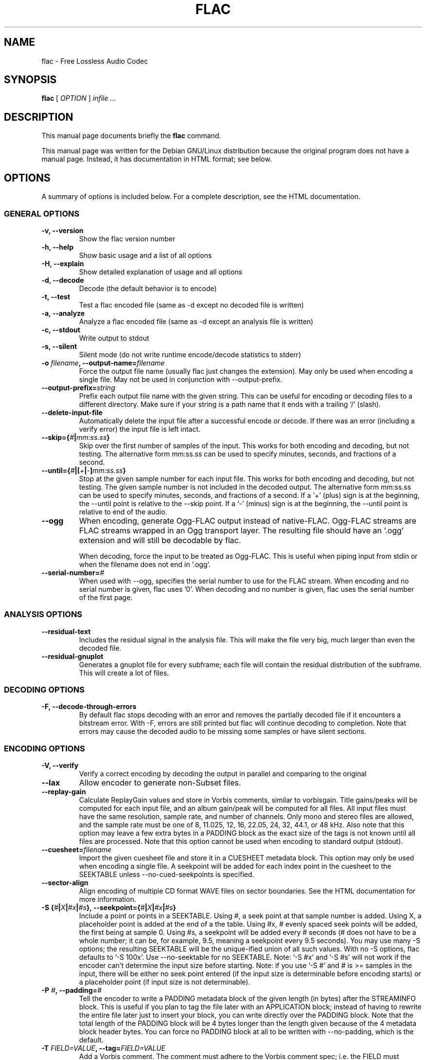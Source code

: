 .\" This manpage has been automatically generated by docbook2man 
.\" from a DocBook document.  This tool can be found at:
.\" <http://shell.ipoline.com/~elmert/comp/docbook2X/> 
.\" Please send any bug reports, improvements, comments, patches, 
.\" etc. to Steve Cheng <steve@ggi-project.org>.
.TH "FLAC" "1" "29 December 2002" "" ""
.SH NAME
flac \- Free Lossless Audio Codec
.SH SYNOPSIS

\fBflac\fR [ \fB\fIOPTION\fB\fR ] \fB\fIinfile\fB\fR \fB\fI...\fB\fR

.SH "DESCRIPTION"
.PP
This manual page documents briefly the
\fBflac\fR command.
.PP
This manual page was written for the Debian GNU/Linux
distribution because the original program does not have a
manual page.  Instead, it has documentation in HTML
format; see below.
.SH "OPTIONS"
.PP
A summary of options is included below.  For a complete
description, see the HTML documentation.
.SS "GENERAL OPTIONS"
.TP
\fB-v, --version \fR
Show the flac version number
.TP
\fB-h, --help \fR
Show basic usage and a list of all options
.TP
\fB-H, --explain \fR
Show detailed explanation of usage and all options
.TP
\fB-d, --decode \fR
Decode (the default behavior is to encode)
.TP
\fB-t, --test \fR
Test a flac encoded file (same as -d
except no decoded file is written)
.TP
\fB-a, --analyze \fR
Analyze a flac encoded file (same as -d
except an analysis file is written)
.TP
\fB-c, --stdout \fR
Write output to stdout
.TP
\fB-s, --silent \fR
Silent mode (do not write runtime
encode/decode statistics to stderr)
.TP
\fB-o \fIfilename\fB, --output-name=\fIfilename\fB\fR
Force the output file name (usually flac just
changes the extension).  May only be used when
encoding a single file.  May not be used in
conjunction with --output-prefix.
.TP
\fB--output-prefix=\fIstring\fB\fR
Prefix each output file name with the given
string.  This can be useful for encoding or decoding
files to a different directory.  Make sure if your
string is a path name that it ends with a trailing
`/' (slash).
.TP
\fB--delete-input-file \fR
Automatically delete the input file after a
successful encode or decode.  If there was an
error (including a verify error) the input file
is left intact.
.TP
\fB--skip={\fI#\fB|\fImm:ss.ss\fB}\fR
Skip over the first number of samples of the input.
This works for both encoding and decoding, but not
testing.  The alternative form mm:ss.ss can be used
to specify minutes, seconds, and fractions of a
second.
.TP
\fB--until={\fI#\fB|[\fI+\fB|\fI-\fB]\fImm:ss.ss\fB}\fR
Stop at the given sample number for each input file.
This works for both encoding and decoding, but not testing.
The given sample number is not included in the decoded
output.  The alternative form mm:ss.ss can be used to
specify minutes, seconds, and fractions of a second.  If a
`+' (plus) sign is at the beginning, the --until point is
relative to the --skip point.  If a `-' (minus) sign is at
the beginning, the --until point is relative to end of the
audio.
.TP
\fB--ogg\fR
When encoding, generate Ogg-FLAC output instead
of native-FLAC.  Ogg-FLAC streams are FLAC streams
wrapped in an Ogg transport layer.  The resulting
file should have an '.ogg' extension and will still
be decodable by flac.

When decoding, force the input to be treated as
Ogg-FLAC.  This is useful when piping input from
stdin or when the filename does not end in '.ogg'.
.TP
\fB--serial-number=\fI#\fB\fR
When used with --ogg, specifies the serial
number to use for the FLAC stream.  When encoding and
no serial number is given, flac uses '0'.  When
decoding and no number is given, flac uses the serial
number of the first page.
.SS "ANALYSIS OPTIONS"
.TP
\fB--residual-text \fR
Includes the residual signal in the analysis
file.  This will make the file very big, much
larger than even the decoded file.
.TP
\fB--residual-gnuplot \fR
Generates a gnuplot file for every subframe;
each file will contain the residual distribution
of the subframe.  This will create a lot of
files.
.SS "DECODING OPTIONS"
.TP
\fB-F, --decode-through-errors \fR
By default flac stops decoding with an error
and removes the partially decoded file if it
encounters a bitstream error.  With -F, errors are
still printed but flac will continue decoding to
completion.  Note that errors may cause the decoded
audio to be missing some samples or have silent
sections.
.SS "ENCODING OPTIONS"
.TP
\fB-V, --verify\fR
Verify a correct encoding by decoding the
output in parallel and comparing to the
original
.TP
\fB--lax\fR
Allow encoder to generate non-Subset
files.
.TP
\fB--replay-gain\fR
Calculate ReplayGain values and store in
Vorbis comments, similar to vorbisgain.  Title
gains/peaks will be computed for each input
file, and an album gain/peak will be computed
for all files.  All input files must have the
same resolution, sample rate, and number of
channels.  Only mono and stereo files are
allowed, and the sample rate must be one of
8, 11.025, 12, 16, 22.05, 24, 32, 44.1, or 48
kHz.  Also note that this option may leave a
few extra bytes in a PADDING block as the exact
size of the tags is not known until all files
are processed.  Note that this option cannot be
used when encoding to standard output (stdout).
.TP
\fB--cuesheet=\fIfilename\fB\fR
Import the given cuesheet file and store it in a
CUESHEET metadata block.  This option may only be used
when encoding a single file.  A seekpoint will be added
for each index point in the cuesheet to the SEEKTABLE
unless --no-cued-seekpoints is specified.
.TP
\fB--sector-align\fR
Align encoding of multiple CD format WAVE
files on sector boundaries.  See the HTML
documentation for more information.
.TP
\fB-S {\fI#\fB|\fIX\fB|\fI#x\fB|\fI#s\fB}, --seekpoint={\fI#\fB|\fIX\fB|\fI#x\fB|\fI#s\fB}\fR
Include a point or points in a SEEKTABLE.  Using #,
a seek point at that sample number is added.  Using
X, a placeholder point is added at the end of a the
table.  Using #x, # evenly spaced seek points will
be added, the first being at sample 0.  Using #s, a
seekpoint will be added every # seconds (# does not
have to be a whole number; it can be, for example, 9.5,
meaning a seekpoint every 9.5 seconds).  You may use
many -S options; the resulting SEEKTABLE will be the
unique-ified union of all such values.  With no -S
options, flac defaults to '-S 100x'.  Use --no-seektable
for no SEEKTABLE.  Note: '-S #x' and '-S #s' will not
work if the encoder can't determine the input size before
starting.  Note: if you use '-S #' and # is >=
samples in the input, there will be either no seek
point entered (if the input size is determinable
before encoding starts) or a placeholder point (if
input size is not determinable).
.TP
\fB-P \fI#\fB, --padding=\fI#\fB\fR
Tell the encoder to write a PADDING metadata
block of the given length (in bytes) after the
STREAMINFO block.  This is useful if you plan to
tag the file later with an APPLICATION block;
instead of having to rewrite the entire file later
just to insert your block, you can write directly
over the PADDING block.  Note that the total length
of the PADDING block will be 4 bytes longer than
the length given because of the 4 metadata block
header bytes.  You can force no PADDING block at
all to be written with --no-padding, which is the
default.
.TP
\fB-T \fIFIELD=VALUE\fB, --tag=\fIFIELD=VALUE\fB\fR
Add a Vorbis comment.  The comment must adhere
to the Vorbis comment spec; i.e. the FIELD must
contain only legal characters, terminated by an
\&'equals' sign.  Make sure to quote the comment if
necessary.  This option may appear more than once
to add several comments.  NOTE: all tags will be
added to all encoded files.
.TP
\fB-b \fI#\fB, --blocksize=\fI#\fB\fR
Specify the block size in samples.  The
default is 1152 for -l 0, else 4608; must be one of
192, 576, 1152, 2304, 4608, 256, 512, 1024, 2048,
4096, 8192, 16384, or 32768 (unless --lax is used)
.TP
\fB-m, --mid-side\fR
Try mid-side coding for each frame (stereo
input only)
.TP
\fB-M, --adaptive-mid-side\fR
Adaptive mid-side coding for all frames (stereo
input only)
.TP
\fB-0..-8, --compression-level-0..--compression-level-8\fR
Fastest compression..highest compression
(default is -5).  These are synonyms for other
options:
.RS
.TP
\fB-0, --compression-level-0\fR
Synonymous with -l 0 -b 1152 -r 2,2
.TP
\fB-1, --compression-level-1\fR
Synonymous with -l 0 -b 1152 -M -r 2,2
.TP
\fB-2, --compression-level-2\fR
Synonymous with -l 0 -b 1152 -m -r 3
.TP
\fB-3, --compression-level-3\fR
Synonymous with -l 6 -b 4608 -r 3,3
.TP
\fB-4, --compression-level-4\fR
Synonymous with -l 8 -b 4608 -M -r 3,3
.TP
\fB-5, --compression-level-5\fR
Synonymous with -l 8 -b 4608 -m -r 3,3
.TP
\fB-6, --compression-level-6\fR
Synonymous with -l 8 -b 4608 -m -r 4
.TP
\fB-7, --compression-level-7\fR
Synonymous with -l 8 -b 4608 -m -e -r 6
.TP
\fB-8, --compression-level-8\fR
Synonymous with -l 12 -b 4608 -m -e -r 6
.RE
.TP
\fB--fast\fR
Fastest compression.  Currently
synonymous with -0.
.TP
\fB--best\fR
Highest compression.  Currently
synonymous with -8.
.TP
\fB-e, --exhaustive-model-search\fR
Do exhaustive model search
(expensive!)
.TP
\fB-l \fI#\fB, --max-lpc-order=\fI#\fB\fR
Set the maximum LPC order; 0 means use only the fixed predictors
.TP
\fB-p, --qlp-coeff-precision-search\fR
Do exhaustive search of LP coefficient
quantization (expensive!).  Overrides -q;
does nothing if using -l 0
.TP
\fB-q \fI#\fB, --qlp-coeff-precision=\fI#\fB\fR
Precision of the quantized linear-predictor
coefficients, 0 => let encoder decide (min is 5,
default is 0)
.TP
\fB-r [\fI#\fB,]\fI#\fB, --rice-partition-order=[\fI#\fB,]\fI#\fB\fR
Set the [min,]max residual partition order
(0..16). min defaults to 0 if unspecified.  Default
is -r 3,3.
.SS "FORMAT OPTIONS"
.TP
\fB--endian={\fIbig\fB|\fIlittle\fB}\fR
Set the byte order for samples
.TP
\fB--channels=\fI#\fB\fR
Set number of channels.
.TP
\fB--bps=\fI#\fB\fR
Set bits per sample.
.TP
\fB--sample-rate=\fI#\fB\fR
Set sample rate (in Hz).
.TP
\fB--sign={\fIsigned\fB|\fIunsigned\fB}\fR
Set the sign of samples (the default is signed).
.TP
\fB--force-aiff-format\fR
Force the decoder to output AIFF format.  This option
is not needed if the output filename (as set by -o) ends
with \fI.aiff\fR.  Also, this option has no
effect when encoding since input AIFF is auto-detected.
.TP
\fB--force-raw-format\fR
Force input (when encoding) or output (when decoding)
to be treated as raw samples (even if filename ends
in \fI.wav\fR).
.SS "NEGATIVE OPTIONS"
.TP
\fB--no-adaptive-mid-side\fR
.TP
\fB--no-decode-through-errors\fR
.TP
\fB--no-delete-input-file\fR
.TP
\fB--no-exhaustive-model-search\fR
.TP
\fB--no-lax\fR
.TP
\fB--no-mid-side\fR
.TP
\fB--no-ogg\fR
.TP
\fB--no-padding\fR
.TP
\fB--no-qlp-coeff-precision-search\fR
.TP
\fB--no-residual-gnuplot\fR
.TP
\fB--no-residual-text\fR
.TP
\fB--no-sector-align\fR
.TP
\fB--no-seektable\fR
.TP
\fB--no-silent\fR
.TP
\fB--no-verify\fR
These flags can be used to invert the sense
of the corresponding normal option.
.SH "SEE ALSO"
.PP
metaflac(1).
.PP
The programs are documented fully by HTML format
documentation, available in
\fI/usr/share/doc/flac/html\fR on
Debian GNU/Linux systems.
.SH "AUTHOR"
.PP
This manual page was written by Matt Zimmerman <mdz@debian.org> for
the Debian GNU/Linux system (but may be used by others).
